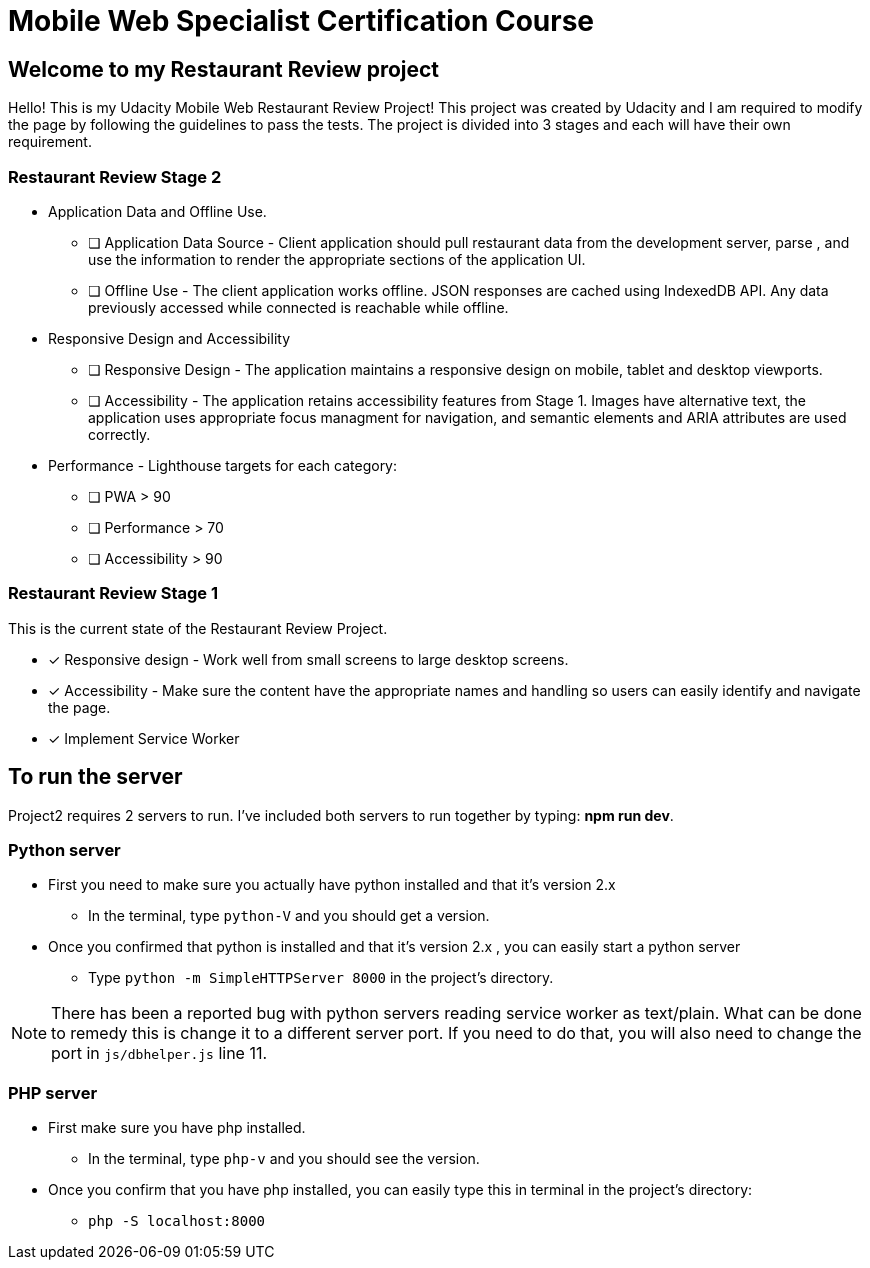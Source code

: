 = Mobile Web Specialist Certification Course

== Welcome to my Restaurant Review project

Hello! This is my Udacity Mobile Web Restaurant Review Project! This project was created by Udacity and 
I am required to modify the page by following the guidelines to pass the tests. The project 
is divided into 3 stages and each will have their own requirement. 

=== Restaurant Review Stage 2
* Application Data and Offline Use.
** [ ] Application Data Source - Client application should pull restaurant data from the development server, parse
, and use the information to render the appropriate sections of the application UI. 
** [ ] Offline Use - The client application works offline. JSON responses are cached 
using IndexedDB API. Any data previously accessed while connected is reachable while offline. 

* Responsive Design and Accessibility 
** [ ] Responsive Design - The application maintains a responsive design on mobile, tablet and desktop viewports.
** [ ] Accessibility - The application retains accessibility features from Stage 1. Images have alternative text, the application uses appropriate focus managment for navigation, and semantic elements and ARIA attributes are used correctly.

* Performance - Lighthouse targets for each category:
** [ ] PWA > 90
** [ ] Performance > 70
** [ ] Accessibility > 90

=== Restaurant Review Stage 1
This is the current state of the Restaurant Review Project.

* [x] Responsive design - Work well from small screens to large desktop screens.
* [x] Accessibility - Make sure the content have the appropriate names and handling
so users can easily identify and navigate the page.
* [x] Implement Service Worker

== To run the server

Project2 requires 2 servers to run. I've included both servers to run together by typing: *npm run dev*.

=== Python server
* First you need to make sure you actually have python installed and that it's version 2.x
** In the terminal, type `python-V` and you should get a version. 
* Once you confirmed that python is installed and that it's version 2.x , you can easily start a python server
** Type `python -m SimpleHTTPServer 8000` in the project's directory.

NOTE: There has been a reported bug with python servers reading service worker as 
text/plain. What can be done to remedy this is change it to a different server port. If you need to do that, 
you will also need to change the port in `js/dbhelper.js` line 11. 

=== PHP server

* First make sure you have php installed.
** In the terminal, type `php-v` and you should see the version. 
* Once you confirm that you have php installed, you can easily type this in terminal in the project's directory:
** `php -S localhost:8000`

